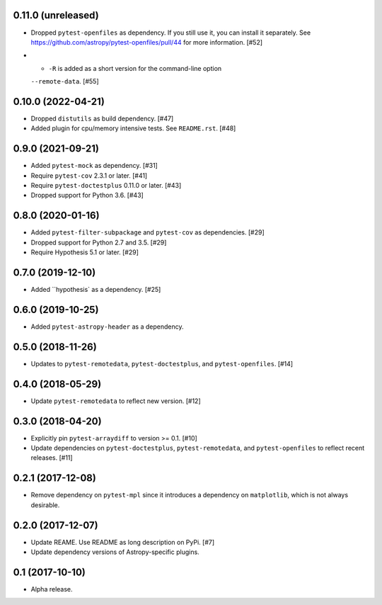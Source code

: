 0.11.0 (unreleased)
===================

- Dropped ``pytest-openfiles`` as dependency. If you still use it,
  you can install it separately. See https://github.com/astropy/pytest-openfiles/pull/44
  for more information. [#52]

- - ``-R`` is added as a short version for the command-line option
  ``--remote-data``. [#55]


0.10.0 (2022-04-21)
===================

- Dropped ``distutils`` as build dependency. [#47]

- Added plugin for cpu/memory intensive tests. See ``README.rst``. [#48]

0.9.0 (2021-09-21)
==================

- Added ``pytest-mock`` as dependency. [#31]

- Require ``pytest-cov`` 2.3.1 or later. [#41]

- Require ``pytest-doctestplus`` 0.11.0 or later. [#43]

- Dropped support for Python 3.6. [#43]

0.8.0 (2020-01-16)
==================

- Added ``pytest-filter-subpackage`` and ``pytest-cov`` as dependencies. [#29]

- Dropped support for Python 2.7 and 3.5. [#29]

- Require Hypothesis 5.1 or later. [#29]

0.7.0 (2019-12-10)
==================

- Added ``hypothesis` as a dependency. [#25]

0.6.0 (2019-10-25)
==================

- Added ``pytest-astropy-header`` as a dependency.

0.5.0 (2018-11-26)
==================

- Updates to ``pytest-remotedata``, ``pytest-doctestplus``, and
  ``pytest-openfiles``. [#14]

0.4.0 (2018-05-29)
==================

- Update ``pytest-remotedata`` to reflect new version. [#12]

0.3.0 (2018-04-20)
==================

- Explicitly pin ``pytest-arraydiff`` to version >= 0.1. [#10]

- Update dependencies on ``pytest-doctestplus``, ``pytest-remotedata``, and
  ``pytest-openfiles`` to reflect recent releases. [#11]

0.2.1 (2017-12-08)
==================

- Remove dependency on ``pytest-mpl`` since it introduces a dependency on
  ``matplotlib``, which is not always desirable.

0.2.0 (2017-12-07)
==================

- Update REAME. Use README as long description on PyPi. [#7]

- Update dependency versions of Astropy-specific plugins.

0.1 (2017-10-10)
================

- Alpha release.
